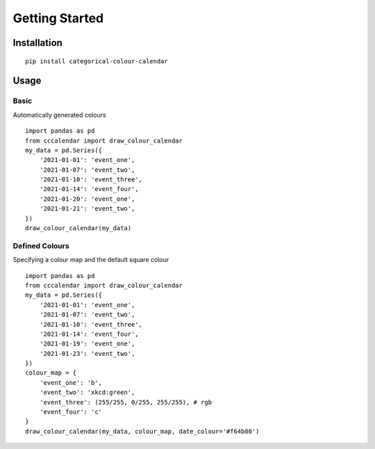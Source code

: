 ##############################################
Getting Started
##############################################

Installation
#############
::

    pip install categorical-colour-calendar


Usage
#############
Basic
=======
Automatically generated colours
::

    import pandas as pd
    from cccalendar import draw_colour_calendar
    my_data = pd.Series({
        '2021-01-01': 'event_one',
        '2021-01-07': 'event_two',
        '2021-01-10': 'event_three',
        '2021-01-14': 'event_four',
        '2021-01-20': 'event_one',
        '2021-01-21': 'event_two',
    })
    draw_colour_calendar(my_data)

.. image:: /examples/ex1.png
  :width: 400
  :alt: Example 1 image

Defined Colours
=================
Specifying a colour map and the default square colour
::

    import pandas as pd
    from cccalendar import draw_colour_calendar
    my_data = pd.Series({
        '2021-01-01': 'event_one',
        '2021-01-07': 'event_two',
        '2021-01-10': 'event_three',
        '2021-01-14': 'event_four',
        '2021-01-19': 'event_one',
        '2021-01-23': 'event_two',
    })
    colour_map = {
        'event_one': 'b',
        'event_two': 'xkcd:green',
        'event_three': (255/255, 0/255, 255/255), # rgb
        'event_four': 'c'
    }
    draw_colour_calendar(my_data, colour_map, date_colour='#f64b00')

.. image:: /examples/ex2.png
  :width: 400
  :alt: Example 2 image